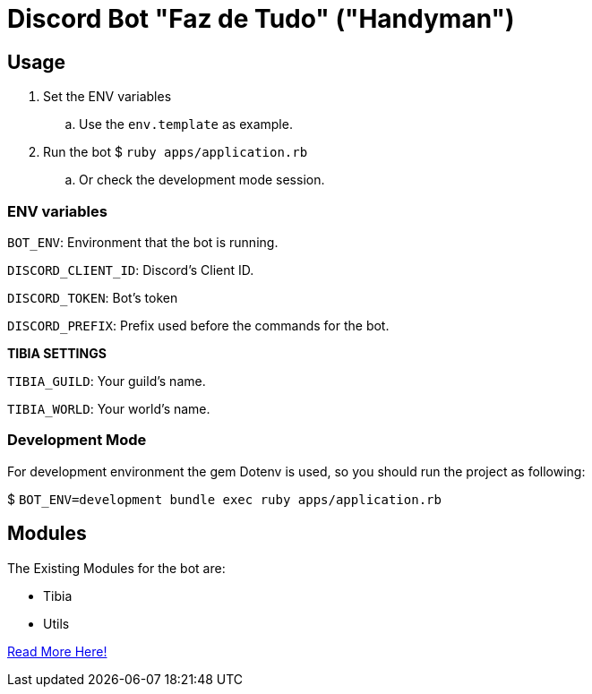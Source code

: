 = Discord Bot "Faz de Tudo" ("Handyman")

== Usage

. Set the ENV variables
.. Use the `env.template` as example.

. Run the bot $ `ruby apps/application.rb`
.. Or check the development mode session.

=== ENV variables

`BOT_ENV`: Environment that the bot is running.

`DISCORD_CLIENT_ID`: Discord's Client ID.

`DISCORD_TOKEN`: Bot's token

`DISCORD_PREFIX`: Prefix used before the commands for the bot.

*TIBIA SETTINGS*

`TIBIA_GUILD`: Your guild's name.

`TIBIA_WORLD`: Your world's name.

=== Development Mode

For development environment the gem Dotenv is used, so you should run the project as following:

$ `BOT_ENV=development bundle exec ruby apps/application.rb`

== Modules

The Existing Modules for the bot are:

* Tibia
* Utils

link:/apps/commands#commands-modules[Read More Here!]